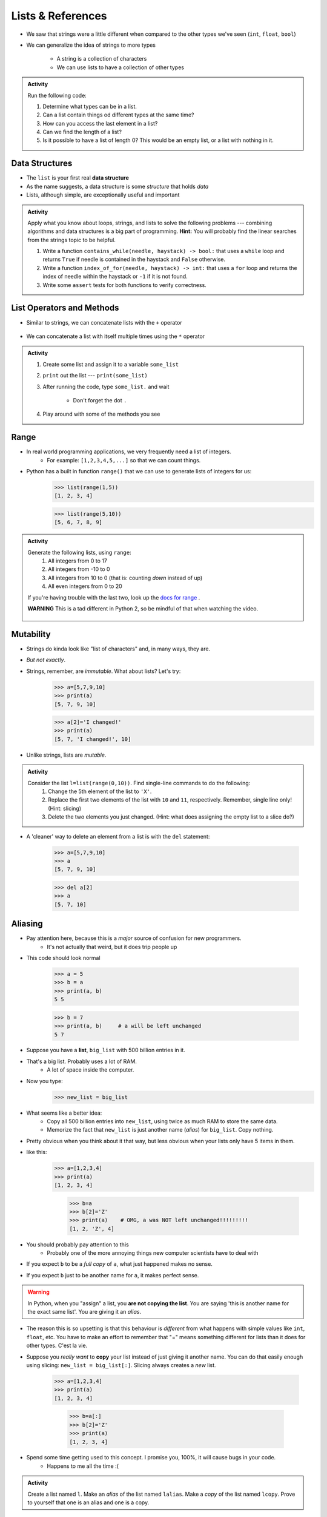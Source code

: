 ******************
Lists & References
******************

* We saw that strings were a little different when compared to the other types we've seen (``int``, ``float``, ``bool``)
* We can generalize the idea of strings to more types

    * A string is a collection of characters
    * We can use lists to have a collection of other types


.. admonition:: Activity
    :class: activity

    Run the following code:

    .. code-block:: python
        :linenos:

        some_list = [5, 7, 9, 10]
        print(some_list)
        print(some_list[0])
        print(some_list[1:3])
        print(type(some_list))

    #. Determine what types can be in a list.
    #. Can a list contain things od different types at the same time?
    #. How can you access the last element in a list?
    #. Can we find the length of a list?
    #. Is it possible to have a list of length 0? This would be an empty list, or a list with nothing in it.



Data Structures
===============

* The ``list`` is your first real **data structure**
* As the name suggests, a data structure is some *structure* that holds *data*
* Lists, although simple, are exceptionally useful and important

  .. raw:: html

    <iframe width="560" height="315" src="https://www.youtube.com/embed/EcuTE0VEDl8" frameborder="0" allowfullscreen></iframe>


.. admonition:: Activity
    :class: activity

    Apply what you know about loops, strings, and lists to solve the following problems --- combining algorithms and
    data structures is a big part of programming. **Hint:** You will probably find the linear searches from the strings
    topic to be helpful.
   
    #. Write a function ``contains_while(needle, haystack) -> bool:`` that uses a ``while`` loop and returns ``True`` if needle is contained in the haystack and ``False`` otherwise.
    #. Write a function ``index_of_for(needle, haystack) -> int:`` that uses a ``for`` loop and returns the index of needle within the haystack or ``-1`` if it is not found.
    #. Write some ``assert`` tests for both functions to verify correctness.


List Operators and Methods
==========================

* Similar to strings, we can concatenate lists with the ``+`` operator

    .. code-block:: python
        :linenos:

        some_list = [5, 6, 7, 8, 9]
        some_other_list = ["this", "is", "a", "list"]
        bigger_list = some_list + some_other_list
        print(bigger_list)
        # Results in [5, 6, 7, 8, 9, 'this', 'is', 'a', 'list']


* We can concatenate a list with itself multiple times using the ``*`` operator

    .. code-block:: python
        :linenos:

        some_list = [5, 6, 7, 8, 9]
        triple_list = some_list * 3
        print(triple_list)
        # Results in [5, 6, 7, 8, 9, 5, 6, 7, 8, 9, 5, 6, 7, 8, 9]


.. admonition:: Activity
    :class: activity

    #. Create some list and assign it to a variable ``some_list``
    #. ``print`` out the list --- ``print(some_list)``
    #. After running the code, type ``some_list.`` and wait

        * Don't forget the dot ``.``

    #. Play around with some of the methods you see


Range
=====

* In real world programming applications, we very frequently need a list of integers.
    * For example: ``[1,2,3,4,5,...]`` so that we can count things.
* Python has a built in function ``range()`` that we can use to generate lists of integers for us:
	>>> list(range(1,5))
	[1, 2, 3, 4]
    
	>>> list(range(5,10))
	[5, 6, 7, 8, 9]
	
.. admonition:: Activity
    :class: activity

    Generate the following lists, using ``range``:
        1. All integers from 0 to 17
        2. All integers from -10 to 0
        3. All integers from 10 to 0 (that is: counting *down* instead of up)
        4. All even integers from 0 to 20
	 
    If you're having trouble with the last two, look up the `docs for range <http://docs.python.org/library/functions.html#range>`_ .

    **WARNING** This is a tad different in Python 2, so be mindful of that when watching the video.
    
     .. raw:: html

	<iframe width="560" height="315" src="https://www.youtube.com/embed/izZEkV58Its" frameborder="0" allowfullscreen></iframe>


Mutability 
==========

* Strings do kinda look like "list of characters" and, in many ways, they are.
* *But not exactly*.
* Strings, remember, are *immutable*. What about lists? Let's try:
    >>> a=[5,7,9,10]
    >>> print(a)
    [5, 7, 9, 10]
    
    >>> a[2]='I changed!'
    >>> print(a)
    [5, 7, 'I changed!', 10]
* Unlike strings, lists are *mutable*.

.. admonition:: Activity
    :class: activity

    Consider the list ``l=list(range(0,10))``. Find single-line commands to do the following:
        1. Change the 5th element of the list to ``'X'``.
        2. Replace the first two elements of the list with ``10`` and ``11``, respectively. Remember, single line only! (Hint: slicing)
        3. Delete the two elements you just changed. (Hint: what does assigning the empty list to a slice do?)

* A 'cleaner' way to delete an element from a list is with the ``del`` statement:
   
    >>> a=[5,7,9,10]
    >>> a
    [5, 7, 9, 10]
   
    >>> del a[2]
    >>> a
    [5, 7, 10]


.. _label-topic8-aliasing:

Aliasing 
========



* Pay attention here, because this is a *major* source of confusion for new programmers.
    * It's not actually that weird, but it does trip people up

* This code should look normal

    >>> a = 5
    >>> b = a
    >>> print(a, b)
    5 5
    
    >>> b = 7
    >>> print(a, b)	# a will be left unchanged
    5 7   	
   

* Suppose you have a **list**, ``big_list`` with 500 billion entries in it.
* That's a big list. Probably uses a lot of RAM.
    * A lot of space inside the computer.
* Now you type:
    >>> new_list = big_list
* What seems like a better idea:
    * Copy all 500 billion entries into ``new_list``, using twice as much RAM to store the same data.
    * Memorize the fact that ``new_list`` is just another name (*alias*) for ``big_list``. Copy nothing.
* Pretty obvious when you think about it that way, but less obvious when your lists only have 5 items in them.
* like this:
    >>> a=[1,2,3,4]
    >>> print(a)
    [1, 2, 3, 4]
    
	>>> b=a
	>>> b[2]='Z'
	>>> print(a)	# OMG, a was NOT left unchanged!!!!!!!!!
	[1, 2, 'Z', 4]
* You should probably pay attention to this
    * Probably one of the more annoying things new computer scientists have to deal with 
* If you expect ``b`` to be a *full copy* of ``a``, what just happened makes no sense.
* If you expect ``b`` just to be another name for ``a``, it makes perfect sense.

.. warning::

    In Python, when you "assign" a list, you **are not copying the list**. You are saying 'this is another name for the exact same list'. You are giving it an *alias*. 
   
* The reason this is so upsetting is that this behaviour is *different* from what happens with simple values like ``int``, ``float``, etc. You have to make an effort to remember that "=" means something different for lists than it does for other types. C'est la vie.
* Suppose you *really want* to **copy** your list instead of just giving it another name. You can do that easily enough using slicing: ``new_list = big_list[:]``. Slicing always creates a *new* list.
  
    >>> a=[1,2,3,4]
    >>> print(a)
    [1, 2, 3, 4]
    
	>>> b=a[:]
	>>> b[2]='Z'
	>>> print(a)
	[1, 2, 3, 4]


  .. raw:: html

	<iframe width="560" height="315" src="https://www.youtube.com/embed/2F_qnTYA6g4" frameborder="0" allowfullscreen></iframe>

* Spend some time getting used to this concept. I promise you, 100%, it will cause bugs in your code.
    * Happens to me all the time :(



.. admonition:: Activity
    :class: activity

    Create a list named ``l``. Make an *alias* of the list named ``lalias``. Make a *copy* of the list named ``lcopy``. Prove to yourself that one is an alias and one is a copy.

Pointers (THIS IS ACTUALLY A BIG DEAL)
======================================

* Here is an idealized view of RAM inside a computer

.. image:: RAM.png

.. warning::

    We actually typically think of RAM addresses in *hexadecimal* (we use symbols 0-F). I'm just using decimal numbers here for simplicity. 
   
    Check this out though. We can sometimes see where things are stored in RAM. 
   
    Note that the ``0x`` means that the number is in hexadecimal

    .. image:: functionLocation.png

Fixed Size Arrays
-----------------
   
* Let's hit pause on lists for a sec and go back in time
* In many programming languages, lists aren't *free* like they are in Python
* Instead, we have *arrays*: Fixed size collections of data 
    * Like a list, but fixed size, and no fancy methods
        * BTW, the following is basically the same for lists too, but slightly easier to explain if we talk about arrays
 
.. image:: array_1.png
 
 
* Above is an array with length **8**
    * No making fun of my *Microsoft Paint* skills
* The contents are labeled *a -- h*, but let's pretend they're numbers


Primitive Types in Memory (RAM)
-------------------------------

* Let's say we have a single integer called ``x`` (so, not an array anymore)
    * I know it's an ``x``, but let's pretend it's some value of type *int*
* An integer is a primitive type

.. warning::

    Unlike many languages, ints are actually *objects* in Python, but we're still ignoring this for now to learn an important concept from the olden days that still applies to Python due to conventions 
   
* We know how big an integer can be inside the computer (how much RAM an int takes up)
    * And why do we know how big it is? 
        * Because some engineer said so
    * Let's say an int can be *32-bits*
    * That's 32 0s and 1s
    * Ex: 00101010010010110101110100010100
        * That's 709,582,100 if anyone cares

* If we know how much RAM an int takes up, I can easily shove ints into nicely divvied up chunks of RAM, assuming each spot has 32 bits. 

* Let's say I type

>>> x = 17

.. image:: Int_in_RAM.png

* Something like this will happen. 
    * The value 17 will go into one of the open divvied up chunks of RAM
    * We create a label for the value called ``x``
   
* If I say something like

>>> y = x

.. image:: copy_int_in_RAM.png

* Something like this will happen. 
    * Copy the contents in the location that the ``x`` refers to some other location
    * Create a label for the copied value called ``y``
   
* **I COPY OVER THE CONTENTS OF X AND PUT IT INTO Y**

* So far this is fine and dandy
* But, what happens if we try to shove an array into one of those nicely divvied up chunks of RAM?
    * The RAM is divvied up to accept single ints
    * But we have an array of 8 ints...
    * PROBLEM!

* Wait, there's actually a simple solution. What if we block off chunks of RAM to be the array?
* So if I have the array ``[a, b, c, d, e, f, g, h]``, we get this...

.. image:: array_in_RAM.png

* We're just putting each element into it's own RAM location
* We just need to know that our array starts at memory address 677 and goes to 684.

* ... but... how do we keep track of this?

Pointers
--------

* Let's see what happens when we say this (people always say how complicated this is, but it's really not when you understand the intuition): 

>>> z = [a, b, c, d, e, f, g, h]

.. image:: array_pointer.png

* ``z`` gets us to a memory location whose contents is another memory address (pointer)
    * It effectively *points* to another chunk of RAM

.. admonition:: Activity
    :class: activity

    Take 1 min and look at this picture and see if you can explain why we start counting at 0 when indexing lists/arrays.
   

* Earlier we saw that lists work a little differently when saying something like

>>> my_list = [1,2,3]
>>> another_list = my_list
>>> another_list[1] = 99
>>> print(my_list)
[1, 99, 3]
 
* We called this aliasing and took note that it's weird
* However... actually... the way we copy over ``my_list`` to ``another_list`` works THE SAME WAY AS PRIMITIVE TYPES
    * But... You just said.. and you clearly showed us that it's totally different!!!!!!!!

* Strap yourselves in, because I'm about to blow your mind

* Let's say I write

>>> w = z

.. image:: array_pointer_copy.png


* Just follow the rules we followed for primitive types
   * Copy over the contents of z to an open memory location
   * Give it the label ``w``
   
* How many pointers do I now have that get me to the same memory location?

* Now let's look at what happens if I do this

>>> w[4] = P

.. image:: array_pointer_copy_change.png

* Did I change the contents at the memory location ``w``?
   * No, I changed something that the pointer in the memory location ``w`` was pointing to!!

* Memory (typically) works like this for non-primitive types (objects)
   * Arrays
   * Lists
   * etc. 
   
 
Lists and loops 
===============
* ``for`` loops can be used to execute a block of code for every element in a list::

    for element in some_list:
        do_something(element)

* Just like the loop we did with Strings last class!
* This is incredibly useful. In fact, you've already seen it in assignment 1. Let's try it::

    def like_food(food_list):
        for food in food_list:
            if food not in ['McDonalds','Burger King']:
                print('I like ' + food)
            else:
                print('I dont like ' + food + ' so much.')

* And now we'll run our function:

    >>> like_food(['curry','sushi','McDonalds','bison'])
    I like curry
    I like sushi
    I dont like McDonalds so much.
    I like bison


.. admonition:: Activity
    :class: activity

    Write a function ``beer_on_wall`` that will print out "n bottles of beer on the wall" for all n from 99 down to 1.
   
    Remember: ``range`` returns a list (kinda)... and a ``for`` loop can *iterate* over every element of a list.

     .. raw:: html

	<iframe width="560" height="315" src="https://www.youtube.com/embed/0AuMKIMiPMo" frameborder="0" allowfullscreen></iframe>



* Suppose I want to print out a list of strings, in order, with each element preceded by number indicating it's position in the list::

    >>> list=['a','b','c','d']
   
    >>> for index in range(len(list)):
            print(index, list[index])
   
    0 a
    1 b
    2 c
    3 d

* What is going on in ``range(len(list))``? Break it down one step at a time.
* This pattern is so common that Python has given us a built in function ``enumerate`` to enumerate lists in a loop::

    for index, item in enumerate(list):
        print(index, item)
      
* Most of our ``for`` loops have only a single *loop variable*...
* ... but.. notice how instead of a single loop variable, we now have *two* (``index`` *and* ``item``). They iterate together in lockstep. 
  
    * ``index`` gets the index of the item in the list
    * ``item`` gets the actual item itself
	 
* This is a special feature of the ``enumerate`` function.

Mind the rotating knives
========================

* Remember how assigning lists wasn't really *copying* them, but just creating a new name?
* I wonder what happens when you pass a list to a function as an argument?
    * Does the function get it's own copy?
    * ... or does the function just get an alias to the same list?
   
.. admonition:: Activity
    :class: activity

    Figure out the answer to this question empirically. Write a function that will prove to you which of the two options above is correct. 
  
Side effects
============


* Consider the code::

    def add_to_list(my_list):
        my_list.append('appended')

* Now consider the code::

    def add_to_list_2(my_list):
        return my_list + ['appended']
  
.. admonition:: Activity
    :class: activity

    What happens when you do this?
      
        >>> a = [1,2,3,4]
        >>> add_to_list(a)
        >>> print(a)
      
   How about this:
   
        >>> a = [1,2,3,4]
        >>> add_to_list_2(a)
        >>> print(a)

   Finally, how about this:
   
        >>> a = [1,2,3,4]
        >>> b = add_to_list_2(a)
        >>> print(a)
        >>> print(b)

* The function ``add_to_list`` *modified* the parameter you passed in.
* The function ``add_to_list_2`` kept a respectful distance from your parameter and, instead, created a *new* list and *returned* that as the answer.
* If a function modifies a parameter it is said to have *side effects*.
    * The term "side effect" comes from our mathematical expectation of a "function". A function maps some parameters on to a value. If I give you the function `f(x,y,z)=x+y-z` and ask you to evaluate `f(1,2,3)`, you don't expect the values of `x`, `y` and `z` to change!

Pure functions
==============
* If a function has no side effects, we call it a *pure function*.
* Some programming languages allow *only* pure functions (e.g., `Haskell <http://www.haskell.org/haskellwiki/Haskell>`_).
    * There are some nice theoretical, and practical benefits to this.
* As you might guess from the ameliorative term "pure"... functions with side effects are considered... "not pure"... even downright dirty, by some folks.

.. admonition:: Activity
    :class: activity

    Think of three potential advantages to pure functions over functions with side effects.
  

Who wants to be pure?
=====================
* Anything you can possibly do with a computer *can* be done with pure functions...
* ... but... some stuff is just plain easier to do with side effects. 
* This is a course for working scientists, so let's be pragmatic:
    * Write pure functions when practical to do so. The advantages make it worthwhile.
    * If it really is a lot easier to do the job with side effects... just do it and don't lose sleep over it.
   
  
	  
	  	  
For next class
==============
* Read `chapter 14 of the text <http://openbookproject.net/thinkcs/python/english3e/list_algorithms.html>`_
* Read `chapter 15 of the text (only lightly though) <http://openbookproject.net/thinkcs/python/english3e/classes_and_objects_I.html>`_


